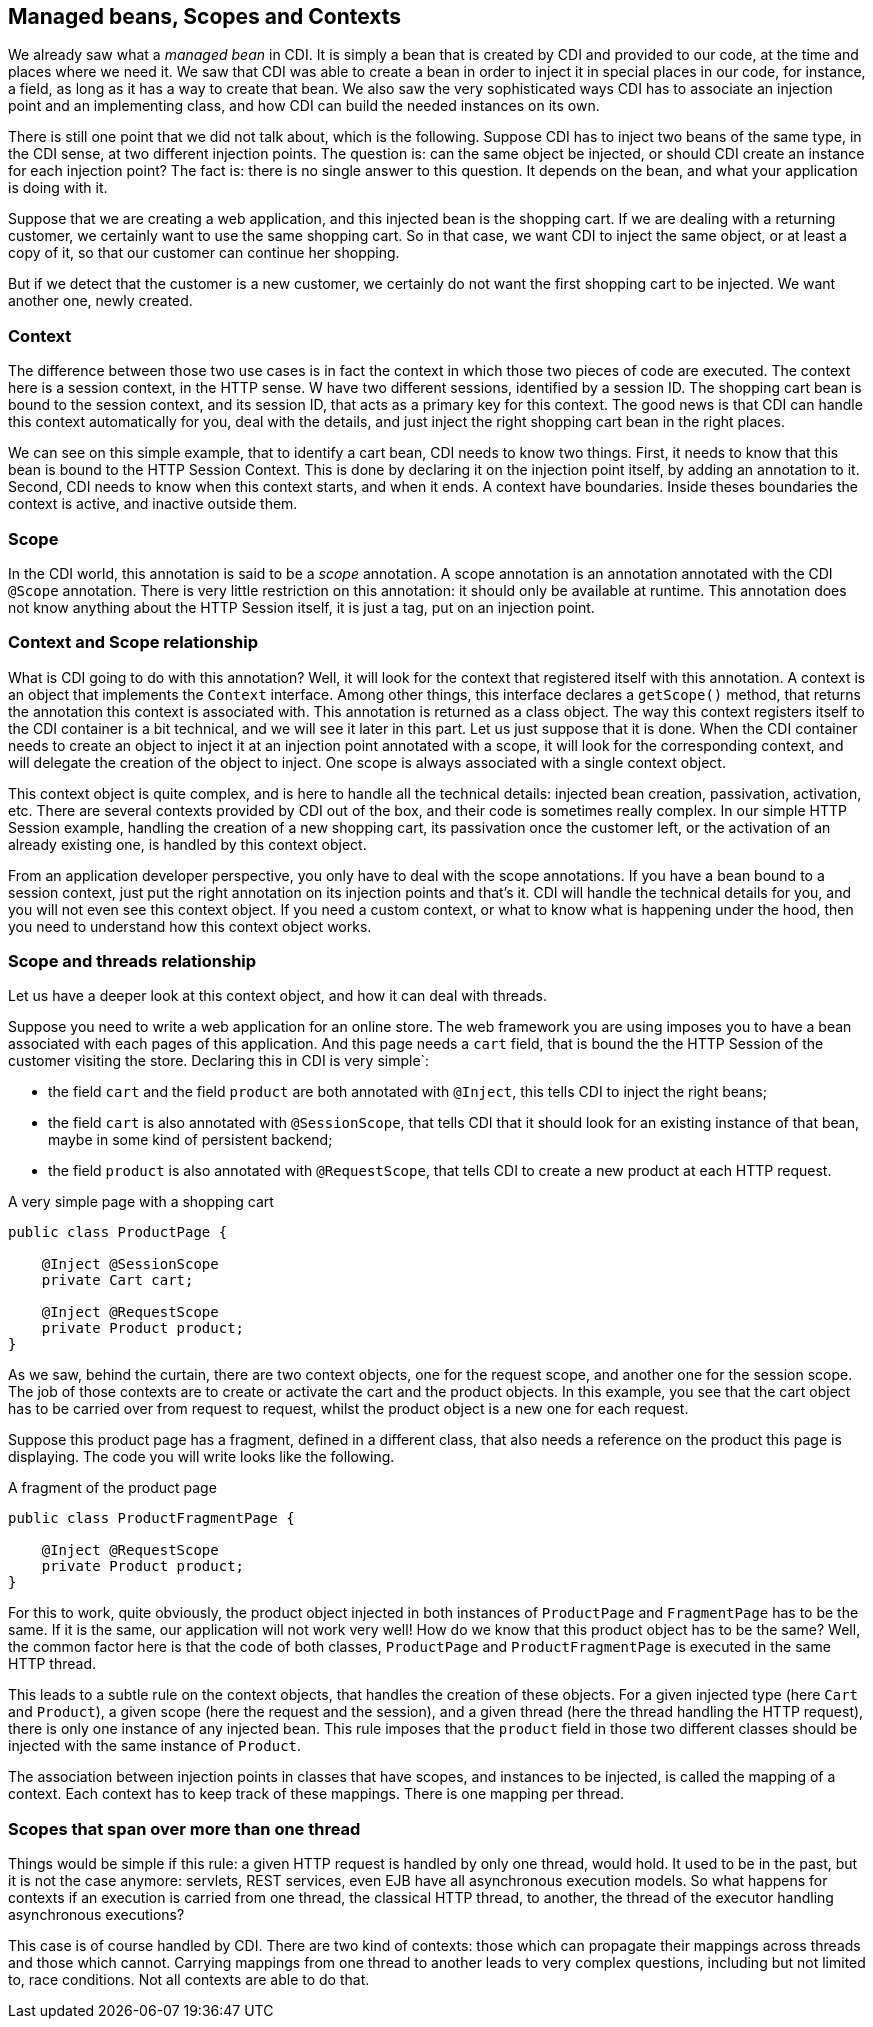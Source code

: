 == Managed beans, Scopes and Contexts

We already saw what a _managed bean_ in CDI. It is simply a bean that is created by CDI and provided to our code, at the time and places where we need it. We saw that CDI was able to create a bean in order to inject it in special places in our code, for instance, a field, as long as it has a way to create that bean. We also saw the very sophisticated ways CDI has to associate an injection point and an implementing class, and how CDI can build the needed instances on its own.

There is still one point that we did not talk about, which is the following. Suppose CDI has to inject two beans of the same type, in the CDI sense, at two different injection points. The question is: can the same object be injected, or should CDI create an instance for each injection point? The fact is: there is no single answer to this question. It depends on the bean, and what your application is doing with it.

Suppose that we are creating a web application, and this injected bean is the shopping cart. If we are dealing with a returning customer, we certainly want to use the same shopping cart. So in that case, we want CDI to inject the same object, or at least a copy of it, so that our customer can continue her shopping.

But if we detect that the customer is a new customer, we certainly do not want the first shopping cart to be injected. We want another one, newly created.

=== Context

The difference between those two use cases is in fact the context in which those two pieces of code are executed. The context here is a session context, in the HTTP sense. W have two different sessions, identified by a session ID. The shopping cart bean is bound to the session context, and its session ID, that acts as a primary key for this context. The good news is that CDI can handle this context automatically for you, deal with the details, and just inject the right shopping cart bean in the right places.

We can see on this simple example, that to identify a cart bean, CDI needs to know two things. First, it needs to know that this bean is bound to the HTTP Session Context. This is done by declaring it on the injection point itself, by adding an annotation to it. Second, CDI needs to know when this context starts, and when it ends. A context have boundaries. Inside theses boundaries the context is active, and inactive outside them.

=== Scope

In the CDI world, this annotation is said to be a _scope_ annotation. A scope annotation is an annotation annotated with the CDI `@Scope` annotation. There is very little restriction on this annotation: it should only be available at runtime. This annotation does not know anything about the HTTP Session itself, it is just a tag, put on an injection point.

=== Context and Scope relationship

What is CDI going to do with this annotation? Well, it will look for the context that registered itself with this annotation. A context is an object that implements the `Context` interface. Among other things, this interface declares a `getScope()` method, that returns the annotation this context is associated with. This annotation is returned as a class object. The way this context registers itself to the CDI container is a bit technical, and we will see it later in this part. Let us just suppose that it is done. When the CDI container needs to create an object to inject it at an injection point annotated with a scope, it will look for the corresponding context, and will delegate the creation of the object to inject. One scope is always associated with a single context object.

This context object is quite complex, and is here to handle all the technical details: injected bean creation, passivation, activation, etc. There are several contexts provided by CDI out of the box, and their code is sometimes really complex. In our simple HTTP Session example, handling the creation of a new shopping cart, its passivation once the customer left, or the activation of an already existing one, is handled by this context object.

From an application developer perspective, you only have to deal with the scope annotations. If you have a bean bound to a session context, just put the right annotation on its injection points and that's it. CDI will handle the technical details for you, and you will not even see this context object. If you need a custom context, or what to know what is happening under the hood, then you need to understand how this context object works.

=== Scope and threads relationship

Let us have a deeper look at this context object, and how it can deal with threads.

Suppose you need to write a web application for an online store. The web framework you are using imposes you to have a bean associated with each pages of this application. And this page needs a `cart` field, that is bound the the HTTP Session of the customer visiting the store. Declaring this in CDI is very simple`:

- the field `cart` and the field `product` are both annotated with `@Inject`, this tells CDI to inject the right beans;
- the field `cart` is also annotated with `@SessionScope`, that tells CDI that it should look for an existing instance of that bean, maybe in some kind of persistent backend;
- the field `product` is also annotated with `@RequestScope`, that tells CDI to create a new product at each HTTP request.

[[app_listing]]
.A very simple page with a shopping cart
[source,java]
----
public class ProductPage {

    @Inject @SessionScope
    private Cart cart;

    @Inject @RequestScope
    private Product product;
}
----

As we saw, behind the curtain, there are two context objects, one for the request scope, and another one for the session scope. The job of those contexts are to create or activate the cart and the product objects. In this example, you see that the cart object has to be carried over from request to request, whilst the product object is a new one for each request.

Suppose this product page has a fragment, defined in a different class, that also needs a reference on the product this page is displaying. The code you will write looks like the following.

[[app_listing]]
.A fragment of the product page
[source,java]
----
public class ProductFragmentPage {

    @Inject @RequestScope
    private Product product;
}
----

For this to work, quite obviously, the product object injected in both instances of `ProductPage` and `FragmentPage` has to be the same. If it is the same, our application will not work very well! How do we know that this product object has to be the same? Well, the common factor here is that the code of both classes, `ProductPage` and `ProductFragmentPage` is executed in the same HTTP thread.

This leads to a subtle rule on the context objects, that handles the creation of these objects. For a given injected type (here `Cart` and `Product`), a given scope (here the request and the session), and a given thread (here the thread handling the HTTP request), there is only one instance of any injected bean. This rule imposes that the `product` field in those two different classes should be injected with the same instance of `Product`.

The association between injection points in classes that have scopes, and instances to be injected, is called the mapping of a context. Each context has to keep track of these mappings. There is one mapping per thread.

=== Scopes that span over more than one thread

Things would be simple if this rule: a given HTTP request is handled by only one thread, would hold. It used to be in the past, but it is not the case anymore: servlets, REST services, even EJB have all asynchronous execution models. So what happens for contexts if an execution is carried from one thread, the classical HTTP thread, to another, the thread of the executor handling asynchronous executions?

This case is of course handled by CDI. There are two kind of contexts: those which can propagate their mappings across threads and those which cannot. Carrying mappings from one thread to another leads to very complex questions, including but not limited to, race conditions. Not all contexts are able to do that.



